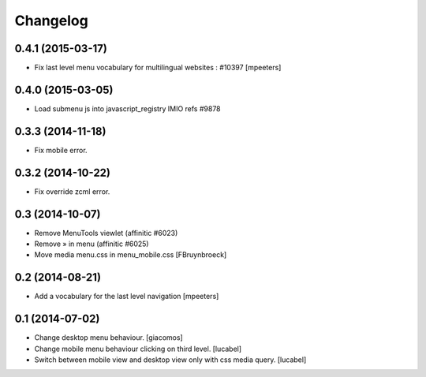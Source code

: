 Changelog
=========

0.4.1 (2015-03-17)
------------------

- Fix last level menu vocabulary for multilingual websites : #10397
  [mpeeters]


0.4.0 (2015-03-05)
------------------

- Load submenu js into javascript_registry IMIO refs #9878


0.3.3 (2014-11-18)
------------------

- Fix mobile error.


0.3.2 (2014-10-22)
------------------

- Fix override zcml error.


0.3 (2014-10-07)
----------------

- Remove MenuTools viewlet (affinitic #6023)
- Remove » in menu (affinitic #6025)
- Move media menu.css in menu_mobile.css [FBruynbroeck]


0.2 (2014-08-21)
----------------

- Add a vocabulary for the last level navigation [mpeeters]


0.1 (2014-07-02)
----------------

- Change desktop menu behaviour. [giacomos]
- Change mobile menu behaviour clicking on third level. [lucabel]
- Switch between mobile view and desktop view only with css media query. [lucabel]
